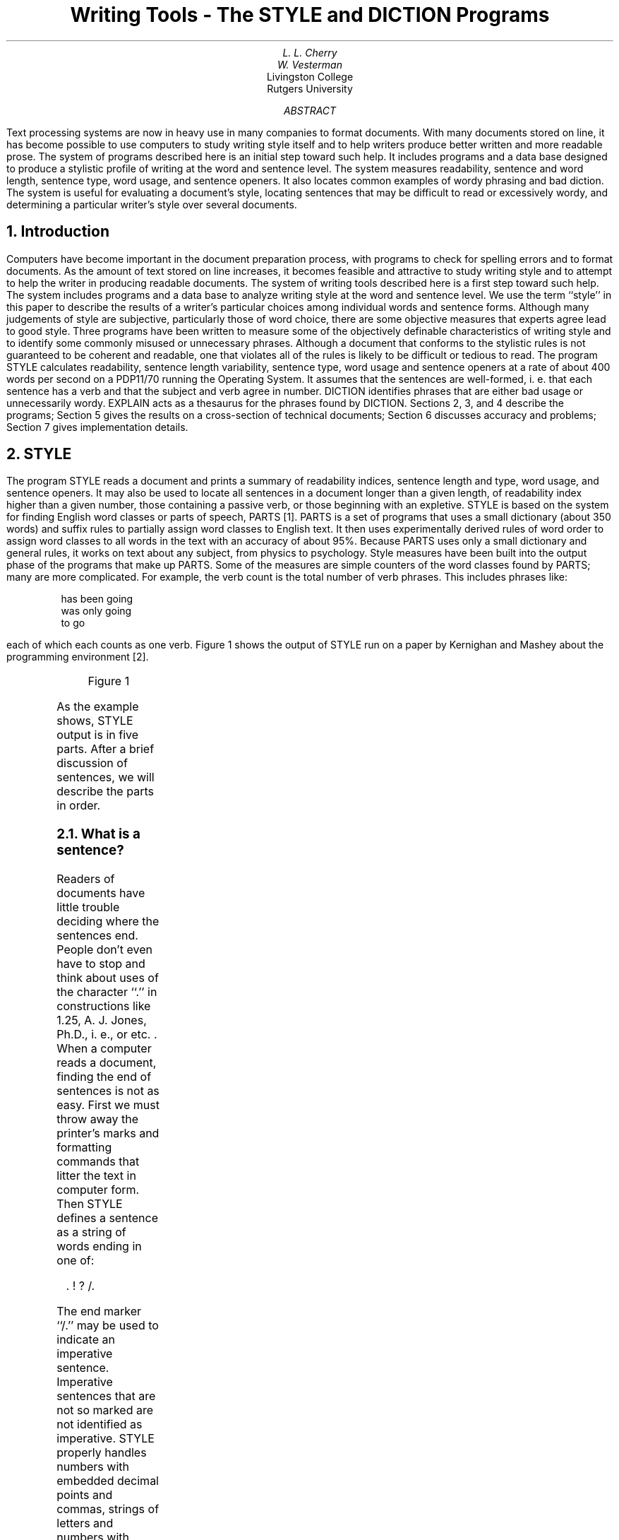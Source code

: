 .\"	@(#)rm0	6.1 (Berkeley) 5/22/86
.\"
.EH 'USD:32-%''Writing Tools - the STYLE and DICTION Programs'
.OH 'Writing Tools - the STYLE and DICTION Programs''USD:32-%'
.\".RP
.\".TM 79-1271-13 39199 39199-11
.TL
Writing Tools - The STYLE and DICTION
Programs
.AU "MH 2C-516" 6067
L. L. Cherry
.AI
.MH
.AU
W. Vesterman
.AI
Livingston College
Rutgers University
.OK
\" readability
.AB
Text processing systems are now in heavy use in many companies
to format documents.
With many documents stored
on line, it has become possible to use computers
to study writing style itself and to help writers
produce better written and more readable prose.
The system of programs described here is an initial step
toward such help.
It includes programs and a data base designed
to produce a stylistic profile of writing at the word and
sentence level.
The system measures read\%ability, sentence and word length,
sentence type, word usage, and sentence openers.
It also locates common examples of wordy phrasing and bad diction.
The system is useful for evaluating a document's style,
locating sentences that may be difficult to read or
excessively wordy, and determining
a particular writer's style over several documents.
.AE
.CS 11 4 15 1 2 12
.\"	@(#)rm1	6.1 (Berkeley) 5/22/86
.\"
.EQ
delim $$
.EN
.NH 1
Introduction
.PP
Computers have become important
in the document preparation process, with programs
to check for spelling errors and to format documents.
As the amount of text stored on line increases, it becomes
feasible and attractive to study writing
style and to attempt to help the writer in producing readable
documents.
The system of writing tools described here is a first step toward such help.
The system includes programs and a data base to
analyze writing style at the word and sentence level.
We use the term ``style'' in this paper to describe the
results of a writer's particular choices among individual words and
sentence forms.
Although many judgements of style are subjective,
particularly those of word choice,
there are some objective measures that experts
agree lead to good style.
Three programs have been written to measure some of
the objectively definable characteristics of writing style
and to identify some commonly misused or unnecessary phrases.
Although a document that conforms to the stylistic rules
is not guaranteed to be coherent and readable, one that
violates all of the rules is likely to be
difficult or tedious to read.
The program STYLE calculates readability, sentence length variability,
sentence type, word usage and sentence openers at a rate of about 400 words per second
on a PDP11/70 running the
.UX
Operating System.
It assumes that the sentences are well-formed, i. e. that
each sentence has a verb and that the subject and verb agree in number.
DICTION identifies phrases that are either bad usage or unnecessarily wordy.
EXPLAIN acts as a thesaurus for the phrases found by DICTION.
Sections 2, 3, and 4 describe the programs; Section 5 gives the results
on a cross-section of technical documents; Section 6 discusses
accuracy and problems; Section 7 gives implementation details.
.NH 1
STYLE
.PP
The program STYLE reads a document and prints a summary of
readability indices, sentence length and type, word usage,
and sentence openers.
It may also be used to locate all sentences in a document
longer than a given length, of readability index higher than a given
number, those containing a passive verb, or those beginning with an expletive.
STYLE
is based on the system for finding English word classes or parts of speech, PARTS [1].
PARTS is a set of programs that uses a small dictionary (about 350 words)
and suffix rules to partially assign word classes to
English text.
It then uses experimentally derived rules of word order to assign
word classes to all words in the text with an accuracy of about 95%.
Because PARTS uses only a small dictionary and general rules, it works
on text about any subject, from physics to psychology.
Style measures have been built into the output phase
of the programs that make up PARTS.
Some of the measures are simple counters of the word classes
found by PARTS; many are more complicated.
For example, the verb count is the total number of verb phrases.
This includes phrases like:
.DS
has been going
was only going
to go
.DE
each of which each counts as one verb.
Figure 1 shows the output of STYLE run on a paper by Kernighan and Mashey
about the
.UX
programming environment [2].
.KF
.sp 2
.TS
box;
l1l.
programming environment
readability grades:
	(Kincaid) 12.3  (auto) 12.8  (Coleman-Liau) 11.8  (Flesch) 13.5 (46.3)
sentence info:
	no. sent 335 no. wds 7419
	av sent leng 22.1 av word leng 4.91
	no. questions 0 no. imperatives 0
	no. nonfunc wds 4362  58.8%   av leng 6.38
	short sent (<17) 35% (118) long sent (>32)  16% (55)
	longest sent 82 wds at sent 174; shortest sent 1 wds at sent 117
sentence types:
	simple  34% (114) complex  32% (108)
	compound  12% (41) compound-complex  21% (72)
word usage:
	verb types as % of total verbs
	tobe  45% (373) aux  16% (133) inf  14% (114)
	passives as % of non-inf verbs  20% (144)
	types as % of total
	prep 10.8% (804) conj 3.5% (262) adv 4.8% (354)
	noun 26.7% (1983) adj 18.7% (1388) pron 5.3% (393)
	nominalizations   2 % (155)
sentence beginnings:
	subject opener: noun (63) pron (43) pos (0) adj (58) art (62) tot  67%
	prep  12% (39) adv   9% (31) 
	verb   0% (1)  sub_conj   6% (20) conj   1% (5)
	expletives   4% (13)
.TE
.sp
.ce
Figure 1
.sp
.KE
As the example shows, STYLE output is in five parts.
After a brief discussion of sentences, we will describe the parts in order.
.NH 2
What is a sentence?
.PP
Readers of documents have little
trouble deciding where the sentences end.
People don't even have to stop and think about uses of the
character ``.'' in constructions like
1.25, A. J. Jones, Ph.D., i. e., or etc. .
When a computer reads a document,
finding the end of sentences is not as easy.
First we must throw away the printer's marks and formatting
commands that litter the text in computer form.
Then STYLE
defines a sentence
as a string of words ending in one of:
.DS
 . ! ? /.
.DE
The end marker ``/.'' may be used to indicate an imperative sentence.
Imperative sentences that are not so marked are not identified as imperative.
STYLE properly handles numbers with embedded decimal points and commas,
strings of letters and numbers with embedded decimal points used for
naming computer file names, and
the common
abbreviations listed in Appendix 1.
Numbers that end sentences, like the preceding sentence, cause
a sentence break if the next word begins with a capital letter.
Initials only cause a sentence break if the next word begins with
a capital and is found in the dictionary of function words used by PARTS.
So the string
.DS
J. D. JONES
.DE
does not cause a break, but the string
.DS
 ... system H.  The ...
.DE
does.
With these rules most sentences are broken at the proper place,
although occasionally
either two sentences are called one or a fragment is called
a sentence.
More on this later.
.NH 2
Readability Grades
.PP
The first section of STYLE output consists of four readability indices.
As Klare points out in [3] readability indices may be used to
estimate the reading skills needed by the reader to understand a document.
The readability indices reported by STYLE are based on
measures of sentence and word lengths.
Although the indices
may not measure whether the document is coherent
and well organized,
experience has shown that high indices seem to be indicators of stylistic
difficulty.
Documents with short sentences and short words have low scores;
those with long sentences and many polysyllabic words have high scores.
The 4 formulae reported are Kincaid Formula [4], Automated Readability Index [5],
Coleman-Liau Formula [6]
and a normalized version of Flesch Reading Ease Score [7].
The formulae differ because they  were experimentally derived using different texts
and subject groups.
We will discuss each of the formulae briefly; for a more
detailed discussion the reader should see [3].
.PP
The Kincaid Formula, given by:
.EQ
Reading_Grade = 11.8 * syl_per_wd + .39 * wds_per_sent - 15.59
.EN
.br
was based on Navy training manuals that ranged in difficulty
from 5.5 to 16.3 in reading grade level.
The score reported by this formula tends to be in the mid-range of the
4 scores.
Because it is based on adult training manuals rather than
school book text, this formula is probably the best
one to apply to technical documents.
.PP
The Automated Readability Index (ARI), based on text from
grades 0 to 7, was derived to be easy to automate.
The formula is:
.EQ
Reading_Grade = 4.71 * let_per_wd + .5 * wds_per_sent - 21.43
.EN
.br
ARI tends to produce scores that are higher than Kincaid and
Coleman-Liau but are usually slightly lower than Flesch.
.PP
The Coleman-Liau Formula, based on text ranging in
difficulty from .4 to 16.3, is:
.EQ
Reading_Grade = 5.89 * let_per_wd - .3 * sent_per_100_wds - 15.8
.EN
.br
Of the four formulae this one usually gives the lowest
grade when applied to technical documents.
.PP
The last formula, the Flesch Reading Ease Score, is based
on grade school text covering grades 3 to 12.
The formula, given by:
.EQ
Reading_Score = 206.835 - 84.6 * syl_per_wd - 1.015 * wds_per_sent
.EN
.br
is usually reported in the range 0 (very difficult) to 100 (very easy).
The score reported by STYLE is scaled to be comparable to
the other formulas,
except that the maximum grade level reported is set to 17.
The Flesch score is usually the highest of the 4 scores
on technical documents.
.PP
Coke [8] found that the Kincaid Formula is probably the best predictor for
technical documents;
both ARI and Flesch tend to overestimate
the difficulty; Coleman-Liau tend to underestimate.
On text in the range of grades 7 to 9
the four formulas tend to be about the same.
On easy text the Coleman-Liau formula is probably
preferred since it is reasonably accurate at the lower
grades and it is safer to present text that is a little too
easy than a little too hard.
.PP
If a document has particularly difficult technical content, especially if
it includes a lot of mathematics,
it is probably best to make the text very easy to read, i.e. a lower
readability index by shortening the sentences and words.
This will allow the reader to concentrate on the technical
content and not the long sentences.
The user should remember that these indices are estimators;
they should not be taken as absolute numbers.
STYLE called with ``\-r number'' will print all sentences with
an Automated Readability Index equal to or greater than ``number''.
.NH 2
Sentence length and structure
.PP
The next two sections of STYLE output deal with sentence length and structure.
Almost all books on writing style or effective writing emphasize
the importance of variety in sentence length and structure for good writing.
Ewing's first rule in discussing style in the book
.I
Writing for Results
.R
[9] is:
.DS
``Vary the sentence structure and length of your sentences.''
.DE
Leggett, Mead and Charvat break this rule into 3 in
.I
Prentice-Hall Handbook for Writers
.R
[10] as follows:
.DS
``34a. Avoid the overuse of short simple sentences.''
``34b. Avoid the overuse of long compound sentences.''
``34c. Use various sentence structures to avoid monotony and increase effectiveness.''
.DE
Although experts agree that these rules are important, not all writers
follow them.
Sample technical documents have been found with almost no
sentence length or type variability.
One document had 90% of its sentences about the same
length as the average;
another was made up almost entirely of simple sentences (80%).
.PP
The output sections labeled ``sentence info'' and ``sentence types'' give
both length and structure measures.
STYLE reports on the number and average length of both
sentences and words,
and number of questions and imperative sentences (those ending in ``/.'').
The measures of non-function words are an attempt to look at the content
words in the document.
In English
non-function words are nouns, adjectives, adverbs, and non-auxiliary verbs;
function words are prepositions, conjunctions, articles, and auxiliary
verbs.
Since most function words are short, they tend to lower the average
word length.
The average length of non-function words may be a more useful measure for comparing
word choice of different writers than the total average word length.
The percentages of short and long sentences measure sentence
length variability.
Short sentences are those at least 5 words less than the
average; long sentences are those at least 10 words longer than the average.
Last in the sentence information section is the
length and location of the longest and shortest sentences.
If the flag ``\-l number'' is used, STYLE will print all sentences
longer than ``number''.
.PP
Because of the difficulties in dealing with the many uses of commas and conjunctions
in English, sentence type definitions
vary slightly from those of standard textbooks, but still measure
the same constructional activity.
.IP 1.
A simple sentence has one verb and no dependent clause.
.IP 2.
A complex sentence has one independent
clause and one dependent clause, each with one verb.
Complex sentences are found by identifying sentences that contain either
a subordinate conjunction or a clause beginning with words like ``that''
or ``who''.
The preceding sentence has such a clause.
.IP 3.
A compound sentence has more than one verb and no dependent
clause.
Sentences joined by ``;'' are also counted as compound.
.IP 4.
A compound-complex sentence has either several dependent clauses
or one dependent clause and a compound verb in either
the dependent or independent clause.
.PP
Even using these broader definitions, simple
sentences dominate many of the technical documents that
have been tested,
but the example in Figure 1 shows variety in both sentence structure and
sentence length.
.NH 2
Word Usage
.PP
The word usage measures are an attempt to identify
some other constructional features of writing style.
There are many different ways in English to
say the same thing.
The constructions differ from one another
in the form of the words used.
The following sentences all convey approximately the
same meaning but differ in word usage:
.DS
The cxio program is used to perform all communication between the systems.
The cxio program performs all communications between the systems.
The cxio program is used to communicate between the systems.
The cxio program communicates between the systems.
All communication between the systems is performed by the cxio program.
.DE
The  distribution of the parts of speech and verb constructions
helps identify overuse of particular constructions.
Although the measures used by STYLE are crude, they do point out
problem areas.
For each category, STYLE reports a percentage and a raw count.
In addition to looking at the percentage, the user
may find it useful to compare the raw count with the number of sentences.
If, for example, the number of infinitives is almost equal to the number
of sentences, then many of the sentences in the document are constructed
like the first and third in the preceding example.
The user may want to transform some of these sentences into another form.
Some of the implications of the word usage measures are discussed below.
.IP "\fIVerbs\fR "
are measured in several different ways to
try to determine what types of verb constructions are
most frequent in the document.
Technical writing tends to contain many
passive verb constructions and other usage of the verb ``to be''.
The category of verbs labeled ``tobe'' measures both passives and sentences of
the form:
.DS
.I
subject tobe predicate
.R
.DE
In counting verbs, whole verb phrases are counted as one verb.
Verb phrases containing auxiliary verbs are counted in the category
``aux''.
The verb phrases counted here are those whose tense is not
simple present or simple past.
It might eventually be useful to do more detailed measures
of verb tense or mood.
Infinitives are listed as ``inf''.
The percentages reported for these three categories are based on
the total number of verb phrases found.
These categories are not mutually exclusive;
they cannot be added, since, for example,
``to be going'' counts as both ``tobe'' and ``inf''.
Use of these three types of verb constructions varies significantly among authors.
.sp 2
STYLE reports passive verbs as a percentage of the finite verbs in the
document.
Most style books warn against the overuse of passive verbs.
Coleman [11] has shown that sentences with
active verbs are easier to learn than those
with passive verbs.
Although the inverted object-subject order of the passive
voice seems to emphasize the object, Coleman's experiments
showed that there is little difference in retention
by word position. He also showed that the direct object of an active verb
is retained better than the subject of a passive verb.
These experiments support the advice of the style books suggesting
that writers should try to use active verbs wherever possible.
The flag ``\-p'' causes STYLE to print all sentences containing passive verbs.
.PP
.IP "\fIPronouns\fR "
add cohesiveness and connectivity to a document
by providing back-reference.
They are often a short-hand notation for something
previously mentioned, and therefore connect the sentence containing the pronoun with the
word to which the pronoun refers.
Although there are other mechanisms for such connections, documents
with no pronouns tend to be wordy and to have little connectivity.
.IP "\fIAdverbs\fR "
can provide transition between sentences and order
in time and space.
In performing these functions, adverbs, like pronouns, provide
connectivity and cohesiveness.
.IP "\fIConjunctions\fR "
provide parallelism in a document by connecting two or more
equal units.
These units may be whole sentences, verb phrases, nouns, adjectives, or
prepositional phrases.
The compound and compound-complex sentences reported under
sentence type are parallel structures.
Other uses of parallel structures are indicated by the degree that the
number of conjunctions reported under word usage exceeds the
compound sentence measures.
.IP "\fINouns and Adjectives.\fR "
A ratio of nouns to adjectives near unity may indicate the over-use of modifiers.
Some technical writers qualify every noun with one or more
adjectives.
Qualifiers in phrases like ``simple linear single-link network model''
often lend more obscurity than precision to a text.
.IP "\fINominalizations\fR "
are verbs that are changed to nouns by adding one of the suffixes
``ment'', ``ance'', ``ence'', or ``ion''.
Examples are accomplishment, admittance, adherence, and abbreviation.
When a writer transforms a nominalized sentence to a non-nominalized
sentence, she/he increases the effectiveness of the sentence in
several ways.
The noun becomes an active verb and frequently one complicated clause
becomes two shorter clauses.
For example,
.DS
Their inclusion of this provision is admission of the importance of the system.
When they included this provision, they admitted the importance of the system.
.DE
Coleman found that the transformed sentences were easier to
learn, even when the transformation produced sentences that were
slightly longer, provided the transformation broke one clause into two.
Writers who find their document contains many
nominalizations may want to transform some of the sentences 
to use active verbs.
.NH 2
Sentence openers
.PP
Another agreed upon principle of style is variety in sentence openers.
Because STYLE determines the type of sentence opener by
looking at the part of speech of the first word in the sentence,
the sentences counted under the heading ``subject opener'' may not
all really begin with the subject.
However, a large percentage of sentences in this category
still indicates lack of variety in sentence openers.
Other sentence opener measures help the user determine
if there are transitions between sentences and where
the subordination occurs.
Adverbs and conjunctions at the beginning of sentences are mechanisms for
transition between sentences.
A pronoun at the beginning shows a link to something previously mentioned
and indicates connectivity.
.PP
The location of subordination can be determined by comparing
the number of sentences that begin with a subordinator with
the number of sentences with complex clauses.
If few sentences start with subordinate conjunctions then
the subordination is embedded or at the end of the complex sentences.
For variety the writer may want to transform some sentences
to have leading subordination.
.PP
The last category of openers, expletives, is commonly
overworked in technical writing.
Expletives are the words ``it'' and ``there'', usually with the verb ``to be'',
in constructions where the subject follows the verb.
For example,
.DS
There are three streets used by the traffic.
There are too many users on this system.
.DE
This construction tends to emphasize the object rather than the
subject of the sentence.
The flag ``\-e'' will cause STYLE to print all
sentences that begin with an expletive.
.NH 1
DICTION
.PP
The program DICTION prints all sentences in a document containing
phrases that are either frequently misused or indicate wordiness.
The program, an extension of Aho's FGREP [12] string
matching program,
takes as input a file of phrases or patterns to be matched and a file
of text to be searched.
A data base of about 450 phrases has been compiled as a default
pattern file for DICTION.
Before attempting to locate phrases, the program maps
upper case letters to lower case and substitutes blanks for
punctuation.
Sentence boundaries were deemed less critical in DICTION than
in STYLE, so abbreviations and other uses of the character
``.'' are not treated specially.
DICTION brackets all pattern matches in a sentence with the characters
``['' ``]'' .
Although many of the phrases in the default data base are correct
in some contexts, in others they indicate wordiness.
Some examples of the phrases and suggested alternatives are:
.DS
.TS
cc
ll.
Phrase	Alternative
a large number of	many
arrive at a decision	decide
collect together	collect
for this reason	so
pertaining to	about
through the use of	by or with
utilize	use
with the exception of	except
.TE
.DE
Appendix 2 contains a complete list of the default file.
Some of the entries are short forms of problem phrases.
For example, the phrase ``the fact'' is found in all of the following
and is sufficient to point out the wordiness to the user:
.DS
.TS
cc
ll.
Phrase	Alternative
accounted for by the fact that	caused by
an example of this is the fact that	thus
based on the fact that	because
despite the fact that	although
due to the fact that	because
in light of the fact that	because
in view of the fact that	since
notwithstanding the fact that	although
.TE
.DE
Entries in Appendix 2 preceded by ``~'' are not matched.
See Section 7 for details on the use of ``~''.
.PP
The user may supply her/his own pattern file with the flag ``\-f patfile''.
In this case the default file will be loaded first, followed by the user file.
This mechanism allows users to suppress
patterns contained in the default file or to include their own pet peeves that are not in the default file.
The flag ``\-n'' will exclude the default file altogether.
In constructing a pattern file, blanks should be used before and after each
phrase to avoid matching substrings in words.
For example, to find all occurrences of the word ``the'', the pattern
`` the '' should be used.
The blanks cause only the word ``the'' to be matched and not the
string ``the'' in words like there, other, and therefore.
One side effect of surrounding the words with blanks is that
when two phrases occur without intervening words, only the
first will be matched.
.NH 1
EXPLAIN
.PP
The last program, EXPLAIN, is an interactive thesaurus for
phrases found by DICTION.
The user types one of the phrases bracketed by DICTION
and EXPLAIN responds with suggested substitutions for the phrase
that will improve the diction of the document.
.KF
.DS C
Table 1
Text Statistics on 20 Technical Documents
.TS
cccccc
llnnnn.
	variable	minimum	maximum	mean	standard deviation
_
Readability	Kincaid	9.5	16.9	13.3	2.2
	automated	9.0	17.4	13.3	2.5
	Cole-Liau	10.0	16.0	12.7	1.8
	Flesch	8.9	17.0	14.4	2.2
_
sentence info.	av sent length	15.5	30.3	21.6	4.0
	av word length	4.61	5.63	5.08	.29
	av nonfunction length	5.72	7.30	6.52	.45
	short sent	23%	46%	33%	5.9
	long sent	7%	20%	14%	2.9
_
sentence types	simple	31%	71%	49%	11.4
	complex	19%	50%	33%	8.3
	compound	2%	14%	7%	3.3
	compound-complex	2%	19%	10%	4.8
_
verb types	tobe	26%	64%	44.7%	10.3
	auxiliary	10%	40%	21%	8.7
	infinitives	8%	24%	15.1%	4.8
	passives	12%	50%	29%	9.3
_
word usage	prepositions	10.1%	15.0%	12.3%	1.6
	conjunction	1.8%	4.8%	3.4%	.9
	adverbs	1.2%	5.0%	3.4%	1.0
	nouns	23.6%	31.6%	27.8%	1.7
	adjectives	15.4%	27.1%	21.1%	3.4
	pronouns	1.2%	8.4%	2.5%	1.1
	nominalizations	2%	5%	3.3%	.8
_
sentence openers	prepositions	6%	19%	12%	3.4
	adverbs	0%	20%	9%	4.6
	subject	56%	85%	70%	8.0
	verbs	0%	4%	1%	1.0
	subordinating conj	1%	12%	5%	2.7
	conjunctions	0%	4%	0%	1.5
	expletives	0%	6%	2%	1.7
.TE
.DE
.KE
.NH 1
Results
.NH 2
STYLE
.PP
To get baseline statistics and check the program's accuracy,
we ran STYLE on 20 technical documents.
There were a total of 3287 sentences in the sample.
The shortest document was 67 sentences long; the longest 339 sentences.
The documents covered a wide range of subject matter, including
theoretical computing, physics, psychology, engineering, and
affirmative action.
Table 1 gives the range, median, and standard deviation of the various style measures.
As you will note most of the measurements have a fairly wide range of values
across the sample documents.
.PP
As a comparison, Table 2 gives the median results
for two different technical authors, a sample of instructional material, and a sample of the
Federalist Papers.
The two authors show similar styles, although author 2
uses somewhat shorter sentences and longer words than author 1.
Author 1 uses all types of sentences, while author 2 prefers
simple and complex sentences, using few compound or compound-complex sentences.
The other major difference in the styles of these authors is the location
of subordination.
Author 1 seems to prefer embedded or trailing subordination, while
author 2 begins many sentences with the subordinate clause.
The documents tested for both authors 1 and 2 were technical documents,
written for a technical audience.
The instructional documents, which are written for craftspeople,
vary surprisingly little from the two technical samples.
The sentences and words are a little longer,
and they contain many passive and auxiliary verbs, few adverbs, and almost
no pronouns.
The instructional documents contain many imperative sentences, so there are
many sentence with verb openers.
The sample of Federalist Papers contrasts with the other
samples in almost every way.
.KF
.DS C
Table 2
Text Statistics on Single Authors
.TS
cccccc
llnnnn.
	variable	author 1	author 2	inst.	FED
_
readability	Kincaid	11.0	10.3	10.8	16.3
	automated	11.0	10.3	11.9	17.8
	Coleman-Liau	9.3	10.1	10.2	12.3
	Flesch	10.3	10.7	10.1	15.0
_
sentence info	av sent length	22.64	19.61	22.78	31.85
	av word length	4.47	4.66	4.65	4.95
	av nonfunction length	5.64	5.92	6.04	6.87
	short sent	35%	43%	35%	40%
	long sent	18%	15%	16%	21%
_
sentence types	simple	36%	43%	40%	31%
	complex	34%	41%	37%	34%
	compound	13%	7%	4%	10%
	compound-complex	16%	8%	14%	25%
_
verb type	tobe	42%	43%	45%	37%
	auxiliary	17%	19%	32%	32%
	infinitives	17%	15%	12%	21%
	passives	20%	19%	36%	20%
_
word usage	prepositions	10.0%	10.8%	12.3%	15.9%
	conjunctions	3.2%	2.4%	3.9%	3.4%
	adverbs	5.05%	4.6%	3.5%	3.7%
	nouns	27.7%	26.5%	29.1%	24.9%
	adjectives	17.0%	19.0%	15.4%	12.4%
	pronouns	5.3%	4.3%	2.1%	6.5%
	nominalizations	1%	2%	2%	3%
_
sentence openers	prepositions	11%	14%	6%	5%
	adverbs	9%	9%	6%	4%
	subject	65%	59%	54%	66%
	verb	3%	2%	14%	2%
	subordinating conj	8%	14%	11%	3%
	conjunction	1%	0%	0%	3%
	expletives	3%	3%	0%	3%
.TE
.DE
.KE
.NH 2
DICTION
.PP
In the few weeks that DICTION has been available
to users
about 35,000 sentences have been run with about
5,000 string matches.
The authors using the program seem to make
the suggested changes about 50-75% of the time.
To date, almost 200 of the 450 strings in the default
file have been matched.
Although most of these phrases are valid and correct
in some contexts, the 50-75% change rate seems to
show that the phrases are used much more often than
concise diction warrants.
.NH 1
Accuracy
.NH 2
Sentence Identification
.PP
The correctness of the STYLE output on the 20 document sample was checked
in detail.
STYLE misidentified
129 sentence fragments as sentences
and incorrectly joined two or more sentences 75 times
in the 3287 sentence sample.
The problems were usually because of nonstandard formatting
commands, unknown abbreviations, or lists of non-sentences.
An impossibly long sentence found as the longest sentence in
the document usually is the result of a long list
of non-sentences.
.NH 2
Sentence Types
.PP
Style correctly identified sentence type on 86.5% of
the sentences in the sample.
The type distribution of the sentences was
52.5% simple, 29.9% complex, 8.5% compound and
9% compound-complex.
The program reported 49.5% simple, 31.9% complex,
8% compound and 10.4% compound-complex.
Looking at the errors on the individual
documents, the number of simple sentences was
under-reported by about 4% and the complex and compound-complex
were over-reported by 3% and 2%, respectively.
The following matrix shows the programs output
vs. the actual sentence type.
.DS C
.TS
csssss
cccccc
clnnnn.
Program Results
		simple	complex	compound	comp-complex
Actual	simple	1566	132	49	17
Sentence	complex	47	892	6	65
Type	compound	40	6	207	23
	comp-complex	0	52	5	249
.TE
.DE
.PP
The system's inability to find imperative sentences seems to
have little effect on most of the style statistics.
A document with half of its sentences imperative was run, with and
without the imperative end marker.
The results were identical except for the expected errors of not finding
verbs as sentence openers, not counting the imperative sentences,
and a slight difference (1%) in the number of nouns
and adjectives reported.
.NH 2
Word Usage
.PP
The accuracy of identifying word types reflects
that of PARTS, which is about 95% correct.
The largest source of confusion is between nouns and
adjectives.
The verb counts were checked on about 20 sentences from each
document and found to be about 98% correct.
.NH 1
Technical Details
.NH 2
Finding Sentences
.PP
The formatting commands embedded in the text increase the difficulty
of finding sentences.
Not all text in a document is in sentence form; there are headings,
tables, equations and lists, for example.
Headings like ``Finding Sentences'' above should be discarded, not
attached to the next sentence.
However, since many of the documents are formatted to be phototypeset,
and contain font changes, which usually operate on the
most important words in the document,
discarding all formatting commands is not correct.
To improve the programs' ability to find sentence boundaries, the deformatting program, DEROFF [13],
has been given some knowledge of the formatting packages used on the
.UX
operating system.
DEROFF will now do the following:
.IP 1.
Suppress all formatting macros that
are used for titles, headings, author's name, etc.
.IP 2.
Suppress the arguments to the macros for titles, headings, author's name, etc.
.IP 3.
Suppress displays, tables, footnotes and text that is centered or in no-fill mode.
.IP 4.
Substitute a place holder for equations and check
for hidden end markers.
The place holder is necessary because many typists and authors use
the equation setter to change fonts on important words.
For this reason, header files containing the definition of
the EQN delimiters must also be included as input to STYLE.
End markers are often hidden when an equation ends a sentence
and the period is typed
inside the EQN delimiters.
.IP 5.
Add a "." after lists.
If the flag \-ml is also used, all lists are suppressed.
This is a separate flag because of the variety of ways the
list macros are used.
Often, lists are sentences that should be included in the analysis.
The user must determine how lists are used in the document to be analyzed.
.PP
Both STYLE and DICTION call DEROFF before they look at the text.
The user should supply the \-ml flag if the document contains
many lists of non-sentences that should be skipped.
.NH 2
Details of DICTION
.PP
The program DICTION is based on the string matching program FGREP.
FGREP takes as input a file of patterns to be matched and a file
to be searched and outputs each line that contains
any of the patterns
with no indication of which pattern was matched.
The following changes have been added to FGREP:
.IP 1.
The basic unit that DICTION operates on is a sentence rather than a line.
Each sentence that contains one of the patterns is output.
.IP 2.
Upper case letters are mapped to lower case.
.IP 3.
Punctuation is replaced by blanks.
.IP 4
All pattern matches in the sentence are found and surrounded with
``['' ``]'' .
.IP 5.
A method for suppressing a string match has been added.
Any pattern that begins with ``~'' will not be matched.
Because the matching algorithm finds the longest
substring, the suppression of a match allows words in some
correct contexts not to be matched while allowing
the word in another context to be found.
For example, the word ``which'' is often incorrectly used
instead of ``that'' in restrictive clauses.
However, ``which'' is usually correct when preceded by a preposition
or ``,''.
The default pattern file suppresses the match
of the common prepositions or a double
blank followed by ``which'' and therefore matches only
the suspect uses.
The double blank accounts for the replaced comma.
.NH
Conclusions
.PP
A system of writing tools that measure some of the
objective characteristics of writing style has been developed.
The tools are sufficiently general that they may be applied to
documents on any subject with equal accuracy.
Although the measurements are only of the surface
structure of the text, they do point out problem areas.
In addition to helping writers produce better documents,
these programs may be useful for studying
the writing process and finding other formulae for measuring
readability.
.\"	@(#)rm2	6.1 (Berkeley) 5/22/86
.\"
.bp
.SH
References
.LP
.IP 1. 18pt
L. L. Cherry,
``PARTS - A System for Assigning Word Classes to English Text,''
submitted
.I
Communications of the ACM.
.R
.IP 2.
B. W. Kernighan and J. R. Mashey,
``The UNIX Programming Environment,''
.I
Software \- Practice & Experience
.R
, \fB9\fR, 1-15 (1979).
.IP 3.
G. R. Klare,
``Assessing Readability,''
.I
Reading Research Quarterly,
.R
1974-1975,
.B
10
.R
, 62-102.
.IP 4.
E. A. Smith and P. Kincaid,
``Derivation and validation of the automated readability index
for use with technical materials,''
.I
Human Factors,
.R
1970, 12, 457-464.
.IP 5.
J. P. Kincaid, R. P. Fishburne, R. L. Rogers, and B. S. Chissom,
``Derivation of new readability formulas (Automated Readability Index,
Fog count, and Flesch Reading Ease Formula)
for Navy enlisted personnel,''
Navy Training Command Research Branch Report 8-75, Feb., 1975.
.IP 6.
M. Coleman and T. L. Liau,
``A Computer Readability Formula Designed for Machine Scoring,''
.I
Journal of Applied Psychology,
.R
1975, 60, 283-284.
.IP 7.
R. Flesch,
``A New Readability Yardstick,''
.I
Journal of Applied Psychology,
.R
1948, 32, 221-233.
.IP 8.
E. U. Coke,
private communication.
.IP 9.
D. W. Ewing,
.I
Writing for Results,
.R
John Wiley & Sons, Inc., New York, N. Y. (1974).
.IP 10.
G. Leggett, C. D. Mead and W. Charvat,
.I
Prentice-Hall Handbook for Writers,
.R
Seventh Edition, Prentice-Hall Inc., Englewood Cliffs, N. J. (1978).
.IP 11.
E. B. Coleman,
``Learning of Prose Written in Four Grammatical Transformations,''
.I
Journal of Applied Psychology,
.R
1965, vol. 49, no. 5, pp. 332-341.
.IP 12.
A. V. Aho and M. J. Corasick,
``Efficient String Matching: an aid to Bibliographic Search,''
.I
Communications of the ACM,
.R
\fB18\fR, (6), 333-340, June 1975.
.IP 13.
Bell Laboratories,
.I
``UNIX TIME-SHARING SYSTEM: UNIX PROGRAMMER'S MANUAL,'' 
.R
Seventh Edition, Vol. 1 (January 1979).
.\"	@(#)ap1	6.1 (Berkeley) 5/22/86
.\"
.bp
.ce 2
Appendix 1
.sp
STYLE Abbreviations
.sp 2
.nf
a. d.
A. M.
a. m.
b. c.
Ch.
ch.
ckts.
dB.
Dept.
dept.
Depts.
depts.
Dr.
Drs.
e. g.
Eq.
eq.
et al.
etc.
Fig.
fig.
Figs.
figs.
ft.
i. e.
in.
Inc.
Jr.
jr.
mi.
Mr.
Mrs.
Ms.
No.
no.
Nos.
nos.
P. M.
p. m.
Ph. D.
Ph. d.
Ref.
ref.
Refs.
refs.
St.
vs.
yr.
.\"	@(#)ap2	6.1 (Berkeley) 5/22/86
.\"
.bp
.ce 2
Appendix 2
.sp
Default DICTION Patterns
.sp
.nf
.ps 6
.vs 8
.mk
 a great deal of 
 a large number of 
 a lot of 
 a majority of 
 a need for 
 a number of 
 a particular preference for 
 a preference for 
 a small number of 
 a tendency to 
 abovementioned 
 absolutely complete 
 absolutely essential 
 accomplished 
 accordingly 
 activate 
 actual
 added increments 
 adequate enough 
 advent 
 afford an opportunity 
 aggregate 
 all of 
 all throughout 
 along the line
 an indication of 
 analyzation 
 and etc 
 and or 
 another additional 
 any and all 
 arrive at a 
 as a matter of fact 
 as a method of 
 as good or better than 
 as of now 
 as per 
 as regards 
 as related to 
 as to 
 assistance 
 assistance to 
 assistance to 
 assuming that 
 at a later date 
 at about 
 at above 
 at all times 
 at an early date 
 at below 
 at the present 
 at the time when 
 at this point in time 
 at this time 
 at which time 
 at your earliest convenience 
 authorization 
 awful
 basic fundamentals 
 basically 
 be cognizant of 
 being as 
 being that 
 brief in duration 
 bring to a conclusion 
 but that 
 but what 
 by means of 
 by the use of 
 carry out experiments 
 center about 
 center around 
.in +1.5i
.rt
 center portion 
 check into 
 check on 
 check up on 
 circle around 
 close proximity 
 collaborate together 
 collect together 
 combine together 
 come to an end 
 commence 
 common accord 
 compensation 
 completely eliminated 
 comprise 
 concerning 
 conduct an investigation of 
 conjecture 
 connect up 
 consensus of opinion 
 consequent result
 consolidate together 
 construct 
 contemplate 
 continue on 
 continue to remain 
 could of 
 count up 
 couple together 
 debate about 
 decide on 
 deleterious effect 
 demean
 demonstrate 
 depreciate in value 
 deserving of 
 desirable benefits 
 desirous of 
 different than 
 discontinue 
 disutility 
 divide up 
 doubt but 
 due to 
 duly noted 
 during the time that 
 each and every 
 early beginnings 
 effectuate 
 emotional feelings 
 empty out 
 enclosed herein 
 enclosed herewith 
 end result 
 end up 
 endeavor 
 enter in 
 enter into 
 enthused 
 entirely complete 
 equally good as 
 essentially 
 eventuate 
 every now and then 
 exactly identical 
 experiencing difficulty 
 fabricate 
 face up to 
 facilitate 
 facts and figures 
 fast in action 
 fearful of 
.in +1.5i
.rt
 fearful that 
 few in number 
 file away 
 final completion 
 final ending 
 final outcome 
 final result 
 finalize 
 find it interesting to know 
 first and foremost 
 first beginnings 
 first initiated 
 firstly 
 follow after 
 following after 
 for the purpose of 
 for the reason that 
 for the simple reason that 
 for this reason 
 for your information 
 from the point of view of 
 full and complete 
 generally agreed 
 good and 
 got to 
 gratuitous 
 greatly minimize 
 head up 
 help but 
 helps in the production of 
 hopeful
 if and when 
 if at all possible 
 impact 
 implement 
 important essentials 
 importantly 
 in a large measure 
 in a position to 
 in accordance 
 in advance of 
 in agreement with 
 in all cases 
 in back of 
 in behalf of 
 in behind 
 in between 
 in case 
 in close proximity 
 in conflict with 
 in conjunction with 
 in connection with 
 in fact 
 in large measure 
 in many cases 
 in most cases 
 in my opinion I think 
 in order to 
 in rare cases 
 in reference to 
 in regard to 
 in regards to 
 in relation with 
 in short supply 
 in size 
 in terms of 
 in the amount of 
 in the case of 
 in the course of 
 in the event 
 in the field of 
.in +1.5i
.rt
 in the form of 
 in the instance of 
 in the interim 
 in the last analysis 
 in the matter of 
 in the near future 
 in the neighborhood of 
 in the not too distant future 
 in the proximity of 
 in the range of 
 in the same way as described 
 in the shape of 
 in the vicinity of 
 in this case 
 in view of the 
 in violation of 
 inasmuch as 
 indicate 
 indicative of 
 initialize 
 initiate 
 injurious to 
 inquire 
 inside of 
 institute a
 intents and purposes 
 intermingle 
 irregardless 
 is defined as 
 is used to control 
 is when 
 is where 
 it is incumbent 
 it stands to reason 
 it was noted that if 
 joint cooperation 
 joint partnership 
 just exactly 
 kind of 
 know about 
 last but not least 
 later on 
 leaving out of consideration 
 liable 
 link up 
 literally 
 little doubt that 
 lose out on 
 lots of 
 main essentials 
 make a 
 make adjustments to 
 make an 
 make application to 
 make contact with 
 make mention of 
 make out a list of 
 make the acquaintance of 
 make the adjustment 
 manner 
 maximum possible 
 meaningful 
 meet up with 
 melt down 
 melt up 
 methodology 
 might of 
 minimize as far as possible 
 minor importance 
 miss out on 
 modification 
.bp
.mk
.in -4.5i
 more preferable 
 most unique 
 must of 
 mutual cooperation 
 necessary requisite 
 necessitate 
 need for 
 nice 
 not be un
 not in a position to 
 not of a high order of accuracy 
 not un
 notwithstanding 
 of considerable magnitude 
 of that 
 of the opinion that 
 off of 
 on a few occasions 
 on account of 
 on behalf of 
 on the grounds that 
 on the occasion 
 on the part of 
 one of the 
 open up 
 operates to correct 
 outside of 
 over with 
 overall 
 past history 
 perceptive of 
 perform a measurement 
 perform the measurement 
 permits the reduction of 
 personalize 
 pertaining to 
 physical size 
 plan ahead 
 plan for the future 
 plan in advance 
 plan on 
 present a conclusion 
 present a report 
 presently 
 prior to 
 prioritize 
 proceed to 
 procure 
 productive of 
 prolong the duration 
 protrude out from 
 provided that 
 pursuant to 
 put to use in 
 range all the way from 
 reason is because 
 reason why 
 recur again 
 reduce down 
 refer back 
 reference to this 
 reflective of 
 regarding
 regretful 
 reinitiate 
 relative to 
 repeat again 
 representative of 
 resultant effect 
 resume again 
 retreat back 
 return again 
 return back 
 revert back 
 seal off 
.in +1.5i
.rt
 seems apparent 
 send a communication 
 short space of time 
 should of 
 single unit 
 situation 
 so as to 
 sort of 
 spell out 
 still continue 
 still remain 
 subsequent 
 substantially in agreement 
 succeed in 
 suggestive of 
 superior than 
 surrounding circumstances 
 take appropriate 
 take cognizance of 
 take into consideration 
 termed as 
 terminate 
 termination 
 the author 
 the authors 
 the case that 
 the fact 
 the foregoing 
 the foreseeable future 
 the fullest possible extent 
 the majority of 
 the nature 
 the necessity of 
 the only difference being that 
 the order of 
 the point that 
 the truth is 
 there are not many 
 through the medium of 
 through the use of 
 throughout the entire 
 time interval 
 to summarize the above 
 total effect of all this 
 totality 
 transpire 
 true facts 
 try and 
 ultimate end 
 under a separate cover 
 under date of 
 under separate cover 
 under the necessity to 
 underlying purpose 
 undertake a study 
 uniformly consistent 
 unique 
 until such time as 
 up to this time 
 upshot 
 utilize 
 very 
 very complete 
 very unique 
 vital 
 which 
 with a view to 
 with reference to 
 with regard to 
 with the exception of 
 with the object of 
 with the result that 
 with this in mind, it is clear that 
 within the realm of possibility 
 without further delay 
.in +1.5i
.rt
 worth while 
 would of 
ing behavior 
wise 
~  which
~ about which
~ after which
~ at which
~ between which
~ by which
~ for which
~ from which
~ in which
~ into which
~ of which
~ on which
~ on which
~ over which
~ through which
~ to which
~ under which
~ upon which
~ with which
~ without which
~clockwise
~likewise
~otherwise
